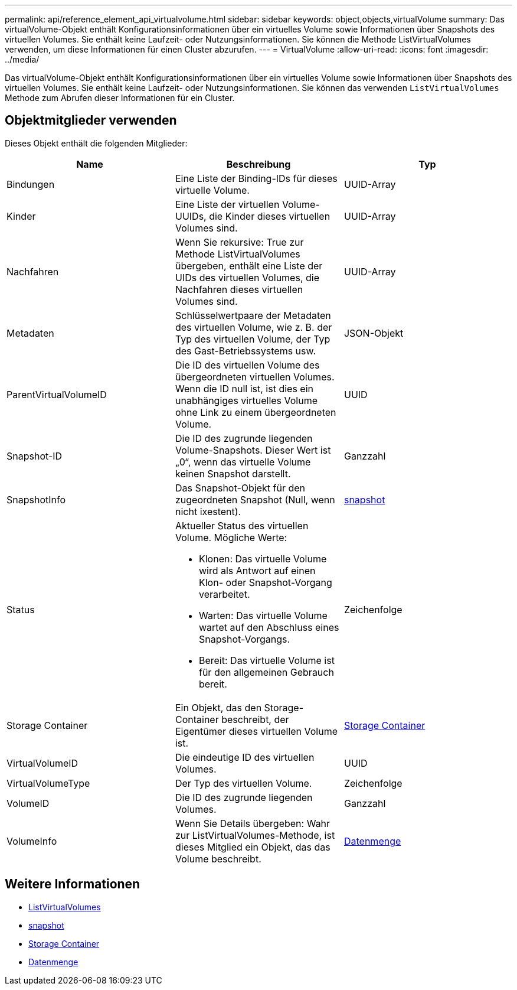---
permalink: api/reference_element_api_virtualvolume.html 
sidebar: sidebar 
keywords: object,objects,virtualVolume 
summary: Das virtualVolume-Objekt enthält Konfigurationsinformationen über ein virtuelles Volume sowie Informationen über Snapshots des virtuellen Volumes. Sie enthält keine Laufzeit- oder Nutzungsinformationen. Sie können die Methode ListVirtualVolumes verwenden, um diese Informationen für einen Cluster abzurufen. 
---
= VirtualVolume
:allow-uri-read: 
:icons: font
:imagesdir: ../media/


[role="lead"]
Das virtualVolume-Objekt enthält Konfigurationsinformationen über ein virtuelles Volume sowie Informationen über Snapshots des virtuellen Volumes. Sie enthält keine Laufzeit- oder Nutzungsinformationen. Sie können das verwenden `ListVirtualVolumes` Methode zum Abrufen dieser Informationen für ein Cluster.



== Objektmitglieder verwenden

Dieses Objekt enthält die folgenden Mitglieder:

|===
| Name | Beschreibung | Typ 


 a| 
Bindungen
 a| 
Eine Liste der Binding-IDs für dieses virtuelle Volume.
 a| 
UUID-Array



 a| 
Kinder
 a| 
Eine Liste der virtuellen Volume-UUIDs, die Kinder dieses virtuellen Volumes sind.
 a| 
UUID-Array



 a| 
Nachfahren
 a| 
Wenn Sie rekursive: True zur Methode ListVirtualVolumes übergeben, enthält eine Liste der UIDs des virtuellen Volumes, die Nachfahren dieses virtuellen Volumes sind.
 a| 
UUID-Array



 a| 
Metadaten
 a| 
Schlüsselwertpaare der Metadaten des virtuellen Volume, wie z. B. der Typ des virtuellen Volume, der Typ des Gast-Betriebssystems usw.
 a| 
JSON-Objekt



 a| 
ParentVirtualVolumeID
 a| 
Die ID des virtuellen Volume des übergeordneten virtuellen Volumes. Wenn die ID null ist, ist dies ein unabhängiges virtuelles Volume ohne Link zu einem übergeordneten Volume.
 a| 
UUID



 a| 
Snapshot-ID
 a| 
Die ID des zugrunde liegenden Volume-Snapshots. Dieser Wert ist „0“, wenn das virtuelle Volume keinen Snapshot darstellt.
 a| 
Ganzzahl



 a| 
SnapshotInfo
 a| 
Das Snapshot-Objekt für den zugeordneten Snapshot (Null, wenn nicht ixestent).
 a| 
xref:reference_element_api_snapshot.adoc[snapshot]



 a| 
Status
 a| 
Aktueller Status des virtuellen Volume. Mögliche Werte:

* Klonen: Das virtuelle Volume wird als Antwort auf einen Klon- oder Snapshot-Vorgang verarbeitet.
* Warten: Das virtuelle Volume wartet auf den Abschluss eines Snapshot-Vorgangs.
* Bereit: Das virtuelle Volume ist für den allgemeinen Gebrauch bereit.

 a| 
Zeichenfolge



 a| 
Storage Container
 a| 
Ein Objekt, das den Storage-Container beschreibt, der Eigentümer dieses virtuellen Volume ist.
 a| 
xref:reference_element_api_storagecontainer.adoc[Storage Container]



 a| 
VirtualVolumeID
 a| 
Die eindeutige ID des virtuellen Volumes.
 a| 
UUID



 a| 
VirtualVolumeType
 a| 
Der Typ des virtuellen Volume.
 a| 
Zeichenfolge



 a| 
VolumeID
 a| 
Die ID des zugrunde liegenden Volumes.
 a| 
Ganzzahl



 a| 
VolumeInfo
 a| 
Wenn Sie Details übergeben: Wahr zur ListVirtualVolumes-Methode, ist dieses Mitglied ein Objekt, das das Volume beschreibt.
 a| 
xref:reference_element_api_volume.adoc[Datenmenge]

|===


== Weitere Informationen

* xref:reference_element_api_listvirtualvolumes.adoc[ListVirtualVolumes]
* xref:reference_element_api_snapshot.adoc[snapshot]
* xref:reference_element_api_storagecontainer.adoc[Storage Container]
* xref:reference_element_api_volume.adoc[Datenmenge]


